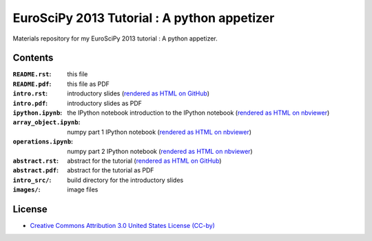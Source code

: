 EuroSciPy 2013 Tutorial : A python appetizer
=============================================

Materials repository for my EuroSciPy 2013 tutorial : A python appetizer.

Contents
--------

:``README.rst``:           this file
:``README.pdf``:           this file as PDF
:``intro.rst``:            introductory slides (`rendered as HTML on GitHub
                           <http://github.com/odebeir/euroscipy2013-python-appetizer>`_)
:``intro.pdf``:            introductory slides as PDF
:``ipython.ipynb``:        the IPython notebook introduction to the IPython notebook (`rendered as HTML on nbviewer <XXX>`_)
:``array_object.ipynb``:   numpy part 1 IPython notebook (`rendered as HTML on nbviewer <XXX>`_)
:``operations.ipynb``:     numpy part 2 IPython notebook (`rendered as HTML on nbviewer <XXX>`_)
:``abstract.rst``:         abstract for the tutorial (`rendered as HTML on GitHub
                           <http://github.com/odebeir/euroscipy2013-python-appetizer>`_)
:``abstract.pdf``:         abstract for the tutorial as PDF
:``intro_src/``:           build directory for the introductory slides
:``images/``:              image files

License
-------

* `Creative Commons Attribution 3.0 United States License (CC-by) <http://creativecommons.org/licenses/by/3.0/us/>`_

